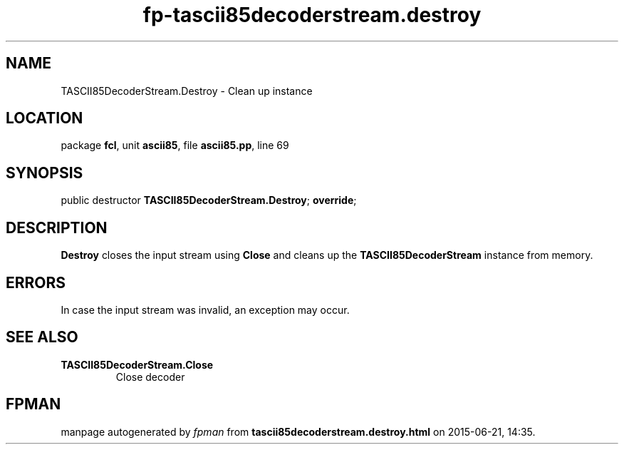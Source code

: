 .\" file autogenerated by fpman
.TH "fp-tascii85decoderstream.destroy" 3 "2014-03-14" "fpman" "Free Pascal Programmer's Manual"
.SH NAME
TASCII85DecoderStream.Destroy - Clean up instance
.SH LOCATION
package \fBfcl\fR, unit \fBascii85\fR, file \fBascii85.pp\fR, line 69
.SH SYNOPSIS
public destructor \fBTASCII85DecoderStream.Destroy\fR; \fBoverride\fR;
.SH DESCRIPTION
\fBDestroy\fR closes the input stream using \fBClose\fR and cleans up the \fBTASCII85DecoderStream\fR instance from memory.


.SH ERRORS
In case the input stream was invalid, an exception may occur.


.SH SEE ALSO
.TP
.B TASCII85DecoderStream.Close
Close decoder

.SH FPMAN
manpage autogenerated by \fIfpman\fR from \fBtascii85decoderstream.destroy.html\fR on 2015-06-21, 14:35.

